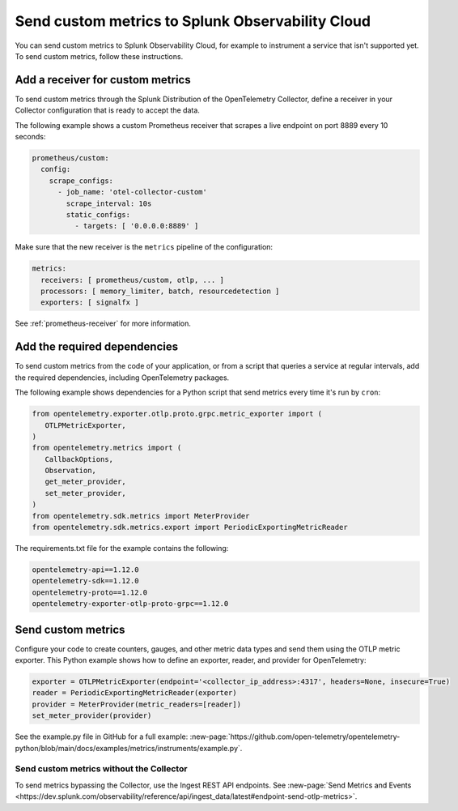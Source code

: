 .. _send-custom-metrics:

**************************************************
Send custom metrics to Splunk Observability Cloud
**************************************************

.. meta::
   :description: You can send custom metrics to Splunk Observability Cloud, for example to instrument a service that isn't supported yet.

You can send custom metrics to Splunk Observability Cloud, for example to instrument a service that isn't supported yet. To send custom metrics, follow these instructions.

Add a receiver for custom metrics
========================================

To send custom metrics through the Splunk Distribution of the OpenTelemetry Collector, define a receiver in your Collector configuration that is ready to accept the data.

The following example shows a custom Prometheus receiver that scrapes a live endpoint on port 8889 every 10 seconds:

.. code-block:: yaml

  prometheus/custom:
    config:
      scrape_configs:
        - job_name: 'otel-collector-custom'
          scrape_interval: 10s
          static_configs:
            - targets: [ '0.0.0.0:8889' ]

Make sure that the new receiver is the ``metrics`` pipeline of the configuration:

.. code-block:: yaml

    metrics:
      receivers: [ prometheus/custom, otlp, ... ]
      processors: [ memory_limiter, batch, resourcedetection ]
      exporters: [ signalfx ]

See :ref:`prometheus-receiver` for more information.

Add the required dependencies
======================================

To send custom metrics from the code of your application, or from a script that queries a service at regular intervals, add the required dependencies, including OpenTelemetry packages. 

The following example shows dependencies for a Python script that send metrics every time it's run by ``cron``:

.. code-block:: python

   from opentelemetry.exporter.otlp.proto.grpc.metric_exporter import (
      OTLPMetricExporter,
   )
   from opentelemetry.metrics import (
      CallbackOptions,
      Observation,
      get_meter_provider,
      set_meter_provider,
   )
   from opentelemetry.sdk.metrics import MeterProvider
   from opentelemetry.sdk.metrics.export import PeriodicExportingMetricReader

The requirements.txt file for the example contains the following:

.. code-block:: text

   opentelemetry-api==1.12.0
   opentelemetry-sdk==1.12.0
   opentelemetry-proto==1.12.0
   opentelemetry-exporter-otlp-proto-grpc==1.12.0

Send custom metrics
======================================

Configure your code to create counters, gauges, and other metric data types and send them using the OTLP metric exporter. This Python example shows how to define an exporter, reader, and provider for OpenTelemetry:

.. code-block:: python

   exporter = OTLPMetricExporter(endpoint='<collector_ip_address>:4317', headers=None, insecure=True)
   reader = PeriodicExportingMetricReader(exporter)
   provider = MeterProvider(metric_readers=[reader])
   set_meter_provider(provider)

See the example.py file in GitHub for a full example: :new-page:`https://github.com/open-telemetry/opentelemetry-python/blob/main/docs/examples/metrics/instruments/example.py`.

Send custom metrics without the Collector
-------------------------------------------

To send metrics bypassing the Collector, use the Ingest REST API endpoints. See :new-page:`Send Metrics and Events <https://dev.splunk.com/observability/reference/api/ingest_data/latest#endpoint-send-otlp-metrics>`.